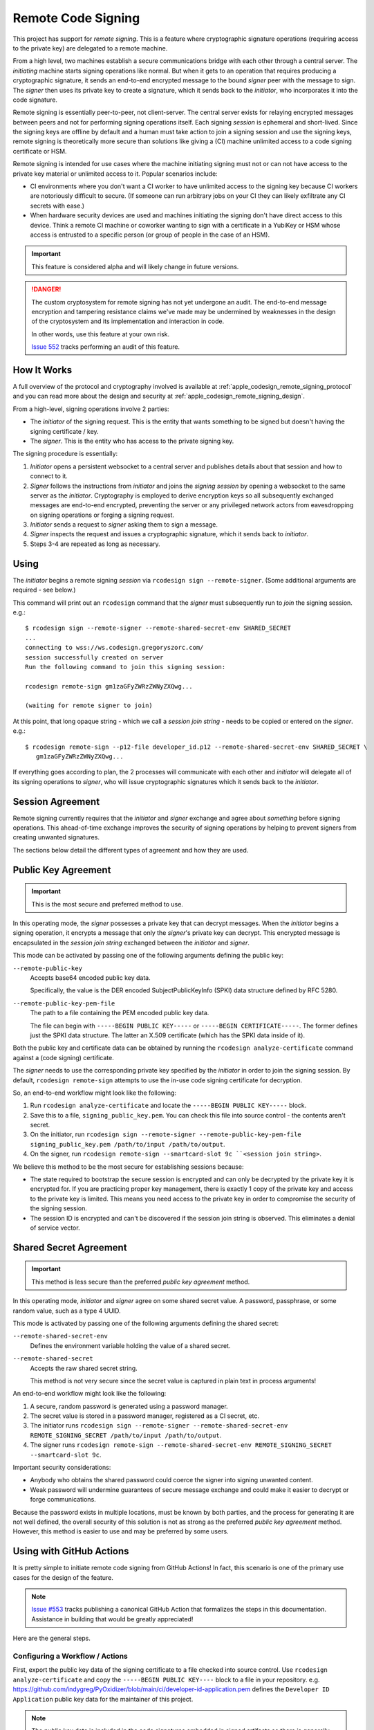 .. _apple_codesign_remote_signing:

===================
Remote Code Signing
===================

This project has support for *remote signing*. This is a feature where
cryptographic signature operations (requiring access to the private key)
are delegated to a remote machine.

From a high level, two machines establish a secure communications bridge with
each other through a central server. The *initiating* machine starts signing
operations like normal. But when it gets to an operation that requires producing
a cryptographic signature, it sends an end-to-end encrypted message to the
bound *signer* peer with the message to sign. The *signer* then uses its
private key to create a signature, which it sends back to the *initiator*,
who incorporates it into the code signature.

Remote signing is essentially peer-to-peer, not client-server. The central
server exists for relaying encrypted messages between peers and not for
performing signing operations itself. Each signing *session* is ephemeral
and short-lived. Since the signing keys are offline by default and a human must
take action to join a signing session and use the signing keys, remote signing
is theoretically more secure than solutions like giving a (CI) machine
unlimited access to a code signing certificate or HSM.

Remote signing is intended for use cases where the machine initiating signing
must not or can not have access to the private key material or unlimited
access to it. Popular scenarios include:

* CI environments where you don't want a CI worker to have unlimited access
  to the signing key because CI workers are notoriously difficult to secure.
  (If someone can run arbitrary jobs on your CI they can likely exfiltrate any
  CI secrets with ease.)
* When hardware security devices are used and machines initiating the signing
  don't have direct access to this device. Think a remote CI machine or
  coworker wanting to sign with a certificate in a YubiKey or HSM whose
  access is entrusted to a specific person (or group of people in the case of
  an HSM).

.. important::

   This feature is considered alpha and will likely change in future versions.

.. danger::

   The custom cryptosystem for remote signing has not yet undergone an audit.
   The end-to-end message encryption and tampering resistance claims we've
   made may be undermined by weaknesses in the design of the cryptosystem and
   its implementation and interaction in code.

   In other words, use this feature at your own risk.

   `Issue 552 <https://github.com/indygreg/PyOxidizer/issues/552>`_ tracks
   performing an audit of this feature.

How It Works
============

A full overview of the protocol and cryptography involved is available at
:ref:`apple_codesign_remote_signing_protocol` and you can read more about the
design and security at :ref:`apple_codesign_remote_signing_design`.

From a high-level, signing operations involve 2 parties:

* The *initiator* of the signing request. This is the entity that wants
  something to be signed but doesn't having the signing certificate / key.
* The *signer*. This is the entity who has access to the private signing key.

The signing procedure is essentially:

1. *Initiator* opens a persistent websocket to a central server and publishes
   details about that session and how to connect to it.
2. *Signer* follows the instructions from *initiator* and joins the *signing
   session* by opening a websocket to the same server as the *initiator*.
   Cryptography is employed to derive encryption keys so all subsequently
   exchanged messages are end-to-end encrypted, preventing the server or any
   privileged network actors from eavesdropping on signing operations or forging
   a signing request.
3. *Initiator* sends a request to *signer* asking them to sign a message.
4. *Signer* inspects the request and issues a cryptographic signature, which it
   sends back to *initiator*.
5. Steps 3-4 are repeated as long as necessary.

Using
=====

The *initiator* begins a remote signing *session* via ``rcodesign sign
--remote-signer``. (Some additional arguments are required - see below.)

This command will print out an ``rcodesign`` command that the *signer* must
subsequently run to *join* the signing session. e.g.::

    $ rcodesign sign --remote-signer --remote-shared-secret-env SHARED_SECRET
    ...
    connecting to wss://ws.codesign.gregoryszorc.com/
    session successfully created on server
    Run the following command to join this signing session:

    rcodesign remote-sign gm1zaGFyZWRzZWNyZXQwg...

    (waiting for remote signer to join)

At this point, that long opaque string - which we call a *session join string* -
needs to be copied or entered on the *signer*. e.g.::

    $ rcodesign remote-sign --p12-file developer_id.p12 --remote-shared-secret-env SHARED_SECRET \
       gm1zaGFyZWRzZWNyZXQwg...

If everything goes according to plan, the 2 processes will communicate with
each other and *initiator* will delegate all of its signing operations to
*signer*, who will issue cryptographic signatures which it sends back to the
*initiator*.

Session Agreement
=================

Remote signing currently requires that the *initiator* and *signer* exchange
and agree about *something* before signing operations. This ahead-of-time
exchange improves the security of signing operations by helping to prevent
signers from creating unwanted signatures.

The sections below detail the different types of agreement and how they are
used.

Public Key Agreement
====================

.. important::

   This is the most secure and preferred method to use.

In this operating mode, the *signer* possesses a private key that can decrypt
messages. When the *initiator* begins a signing operation, it encrypts a message
that only the *signer*'s private key can decrypt. This encrypted message is
encapsulated in the *session join string* exchanged between the *initiator* and
*signer*.

This mode can be activated by passing one of the following arguments defining
the public key:

``--remote-public-key``
   Accepts base64 encoded public key data.

   Specifically, the value is the DER encoded SubjectPublicKeyInfo (SPKI)
   data structure defined by RFC 5280.

``--remote-public-key-pem-file``
   The path to a file containing the PEM encoded public key data.

   The file can begin with ``-----BEGIN PUBLIC KEY-----`` or
   ``-----BEGIN CERTIFICATE-----``. The former defines just the SPKI data
   structure. The latter an X.509 certificate (which has the SPKI data
   inside of it).

Both the public key and certificate data can be obtained by running the
``rcodesign analyze-certificate`` command against a (code signing) certificate.

The *signer* needs to use the corresponding private key specified by the
*initiator* in order to join the signing session. By default, ``rcodesign
remote-sign`` attempts to use the in-use code signing certificate for
decryption.

So, an end-to-end workflow might look like the following:

1. Run ``rcodesign analyze-certificate`` and locate the
   ``-----BEGIN PUBLIC KEY-----`` block.
2. Save this to a file, ``signing_public_key.pem``. You can check this file into
   source control - the contents aren't secret.
3. On the initiator, run ``rcodesign sign --remote-signer
   --remote-public-key-pem-file signing_public_key.pem /path/to/input
   /path/to/output``.
4. On the signer, run ``rcodesign remote-sign --smartcard-slot 9c
   ``<session join string>``.

We believe this method to be the most secure for establishing sessions because:

* The state required to bootstrap the secure session is encrypted and can only
  be decrypted by the private key it is encrypted for. If you are practicing
  proper key management, there is exactly 1 copy of the private key and access
  to the private key is limited. This means you need access to the private key
  in order to compromise the security of the signing session.
* The session ID is encrypted and can't be discovered if the session join string
  is observed. This eliminates a denial of service vector.

Shared Secret Agreement
=======================

.. important::

   This method is less secure than the preferred *public key agreement* method.

In this operating mode, *initiator* and *signer* agree on some shared secret
value. A password, passphrase, or some random value, such as a type 4 UUID.

This mode is activated by passing one of the following arguments defining the
shared secret:

``--remote-shared-secret-env``
   Defines the environment variable holding the value of a shared secret.

``--remote-shared-secret``
   Accepts the raw shared secret string.

   This method is not very secure since the secret value is captured in plain
   text in process arguments!

An end-to-end workflow might look like the following:

1. A secure, random password is generated using a password manager.
2. The secret value is stored in a password manager, registered as a CI secret,
   etc.
3. The initiator runs ``rcodesign sign --remote-signer --remote-shared-secret-env
   REMOTE_SIGNING_SECRET /path/to/input /path/to/output``.
4. The signer runs ``rcodesign remote-sign --remote-shared-secret-env
   REMOTE_SIGNING_SECRET --smartcard-slot 9c``.

Important security considerations:

* Anybody who obtains the shared password could coerce the signer into signing
  unwanted content.
* Weak password will undermine guarantees of secure message exchange and could
  make it easier to decrypt or forge communications.

Because the password exists in multiple locations, must be known by both
parties, and the process for generating it are not well defined, the overall
security of this solution is not as strong as the preferred *public key
agreement* method. However, this method is easier to use and may be preferred
by some users.

.. _apple_codesign_remote_signing_github_actions:

Using with GitHub Actions
=========================

It is pretty simple to initiate remote code signing from GitHub Actions! In
fact, this scenario is one of the primary use cases for the design of the
feature.

.. note::

   `Issue #553 <https://github.com/indygreg/PyOxidizer/issues/553>`_ tracks
   publishing a canonical GitHub Action that formalizes the steps in this
   documentation. Assistance in building that would be greatly appreciated!

Here are the general steps.

Configuring a Workflow / Actions
--------------------------------

First, export the public key data of the signing certificate to a file
checked into source control. Use ``rcodesign analyze-certificate`` and
copy the ``-----BEGIN PUBLIC KEY----`` block to a file in your
repository. e.g. https://github.com/indygreg/PyOxidizer/blob/main/ci/developer-id-application.pem
defines the ``Developer ID Application`` public key data for the maintainer
of this project.

.. note::

   The public key data is included in the code signatures embedded in signed
   artifacts so there is generally not a concern with making the public key
   data widely available in the repository.

Next, create a GitHub workflow or action that invokes ``rcodesign sign``.
https://github.com/indygreg/PyOxidizer/blob/main/.github/workflows/sign-apple-exe.yml
is an example of such a workflow. This particular workflow is using
``on.workflow_dispatch`` so the workflow is only triggered manually. See
the `workflow_dispatch documentation <https://docs.github.com/en/actions/using-workflows/events-that-trigger-workflows#workflow_dispatch>`_
and `Manually running a workflow <https://docs.github.com/en/actions/managing-workflow-runs/manually-running-a-workflow>`_
docs for more.

.. important::

   A manually triggered workflow is strongly recommended because a signer must
   take manual action to perform remote signing and an automated trigger will
   likely hang unless a person is around to attend to it.

.. important::

   For security reasons, you should set ``timeout-minutes`` on either the job
   or step initiating remote signing to limit how long a signer will wait.

The important steps in a remote signing action/workflow are:

1. Securely obtain ``rcodesign``. We recommend downloading a release artifact
   from https://github.com/indygreg/PyOxidizer/releases and pinning/verifying
   the SHA-256 digest on download.
2. Download the artifact you want signed. The
   `Download workflow artifact <https://github.com/marketplace/actions/download-workflow-artifact>`_
   action can be useful for downloading artifacts from other workflows in the
   current repository (since the official ``download-artifact`` action limits
   you to artifacts in the current workflow).
3. Invoke ``rcodesign sign --remote-signer
   --remote-public-key-pem-file path/to/public_key.pem``.
4. Do something with the signed result (like upload it as an artifact).

Running the Workflow / Action
-----------------------------

Now that you have a GitHub workflow or action in place, here's how you use it.

If you followed the recommendations from above, the workflow is manually
triggered via ``on.workflow_dispatch``. You can trigger the workflow via
the GitHub web UI or via API. For API, the path of least resistance is likely
the ``gh`` `GitHub CLI <https://cli.github.com/>`_ tool. e.g.::

    gh workflow run sign-apple-exe.yml \
      --ref ci-main \
      -f workflow=rcodesign.yml \
      -f run_id=2214520041 \
      -f artifact=exe-rcodesign-macos-universal \
      -f exe_name=rcodesign

If your workflow is highly parameterized (like this one), you may want to
script its invocation to make it more turnkey.

When ``rcodesign sign --remote-signer`` runs in GitHub Actions, it will print
instructions on how to join the signing session. You will need to follow
these instructions in a timely manner to complete the code signing operation.

Here is what you are looking for in the job output:

.. image:: apple_codesign_actions_sjs_join.png
   :alt: Screenshot of GitHub Actions run showing session join string

Then, simply follow instructions on the machine with the signing key
to commence signing!

.. important::

   When you view the logs of a running GitHub Actions job, only the output
   from after the point you started viewing them is visible. This means that
   if you are *too late* you may not see the printed instructions for joining
   the signing session!

   There are definitely some mitigations we can take for this. For the moment,
   you need to be quick to open the job output in your browser. Or you can do
   things like add a ``sleep`` before running ``rcodesign sign``.

If all goes according to plan, you should see progress being printed
both in the signing process and from the near real time output from
GitHub Actions.

Here is the output from the GitHub Actions (Linux) machine:

.. image:: apple_codesign_actions_initiator_output.png
   :alt: Signing output from GitHub Actions worker

And from the signing Windows machine using a YubiKey for signing:

.. image:: apple_codesign_actions_signer_output.png
   :alt: Signing output from signing machine
